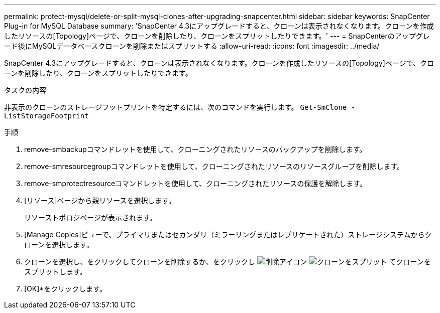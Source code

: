 ---
permalink: protect-mysql/delete-or-split-mysql-clones-after-upgrading-snapcenter.html 
sidebar: sidebar 
keywords: SnapCenter Plug-in for MySQL Database 
summary: 'SnapCenter 4.3にアップグレードすると、クローンは表示されなくなります。クローンを作成したリソースの[Topology]ページで、クローンを削除したり、クローンをスプリットしたりできます。' 
---
= SnapCenterのアップグレード後にMySQLデータベースクローンを削除またはスプリットする
:allow-uri-read: 
:icons: font
:imagesdir: ../media/


[role="lead"]
SnapCenter 4.3にアップグレードすると、クローンは表示されなくなります。クローンを作成したリソースの[Topology]ページで、クローンを削除したり、クローンをスプリットしたりできます。

.タスクの内容
非表示のクローンのストレージフットプリントを特定するには、次のコマンドを実行します。 `Get-SmClone -ListStorageFootprint`

.手順
. remove-smbackupコマンドレットを使用して、クローニングされたリソースのバックアップを削除します。
. remove-smresourcegroupコマンドレットを使用して、クローニングされたリソースのリソースグループを削除します。
. remove-smprotectresourceコマンドレットを使用して、クローニングされたリソースの保護を解除します。
. [リソース]ページから親リソースを選択します。
+
リソーストポロジページが表示されます。

. [Manage Copies]ビューで、プライマリまたはセカンダリ（ミラーリングまたはレプリケートされた）ストレージシステムからクローンを選択します。
. クローンを選択し、をクリックしてクローンを削除するか、をクリックし image:../media/delete_icon.gif["削除アイコン"] image:../media/split_clone.gif["クローンをスプリット"] てクローンをスプリットします。
. [OK]*をクリックします。


